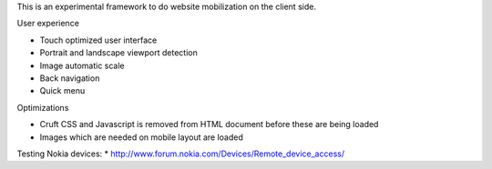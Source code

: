 This is an experimental framework to do website mobilization on the client side.


User experience

* Touch optimized user interface

* Portrait and landscape viewport detection 

* Image automatic scale

* Back navigation

* Quick menu

Optimizations

* Cruft CSS and Javascript is removed from HTML document before these are being loaded

* Images which are needed on mobile layout are loaded

Testing Nokia devices:
* http://www.forum.nokia.com/Devices/Remote_device_access/

